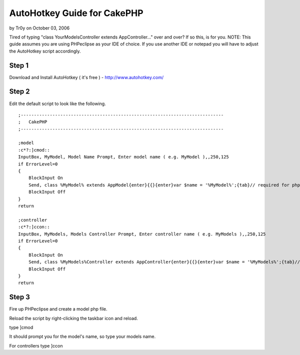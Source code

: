 AutoHotkey Guide for CakePHP
============================

by Tr0y on October 03, 2006

Tired of typing "class YourModelsController extends AppController..."
over and over? If so this, is for you.
NOTE: This guide assumes you are using PHPeclipse as your IDE of
choice. If you use another IDE or notepad you will have to adjust the
AutoHotkey script accordingly.

Step 1
------
Download and Install AutoHotkey ( it's free ) -
`http://www.autohotkey.com/`_

Step 2
------
Edit the default script to look like the following.

::

    
    ;-----------------------------------------------------------------------------
    ;	CakePHP
    ;-----------------------------------------------------------------------------
    
    ;model
    :c*?:]cmod::
    InputBox, MyModel, Model Name Prompt, Enter model name ( e.g. MyModel ),,250,125
    if ErrorLevel=0
    {
    	BlockInput On
    	Send, class %MyModel% extends AppModel{enter}{{}{enter}var $name = '%MyModel%';{tab}// required for php4 installs{enter}var $displayField = 'id';{enter}
    	BlockInput Off
    }
    return
    
    ;controller
    :c*?:]ccon::
    InputBox, MyModels, Models Controller Prompt, Enter controller name ( e.g. MyModels ),,250,125
    if ErrorLevel=0
    {
    	BlockInput On
    	Send, class %MyModels%Controller extends AppController{enter}{{}{enter}var $name = '%MyModels%';{tab}// required for php4 installs{enter}var $scaffold;{enter}
    	BlockInput Off
    }
    return
    



Step 3
------
Fire up PHPeclipse and create a model php file.

Reload the script by right-clicking the taskbar icon and reload.

type ]cmod

It should prompt you for the model's name, so type your models name.

For controllers type ]ccon

.. _http://www.autohotkey.com/: http://www.autohotkey.com/
.. meta::
    :title: AutoHotkey Guide for CakePHP
    :description: CakePHP Article related to code-generation,autohotkey,phpeclipse,automation,Tutorials
    :keywords: code-generation,autohotkey,phpeclipse,automation,Tutorials
    :copyright: Copyright 2006 Tr0y
    :category: tutorials

